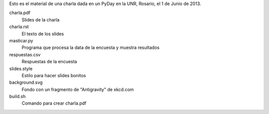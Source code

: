 Esto es el material de una charla dada en un PyDay en la UNR, Rosario, el 1 de Junio de 2013.

charla.pdf
    Slides de la charla
charla.rst 
    El texto de los slides
masticar.py
    Programa que procesa la data de la encuesta y muestra resultados
respuestas.csv
    Respuestas de la encuesta
slides.style
    Estilo para hacer slides bonitos
background.svg
    Fondo con un fragmento de "Antigravity" de xkcd.com
build.sh
    Comando para crear charla.pdf
